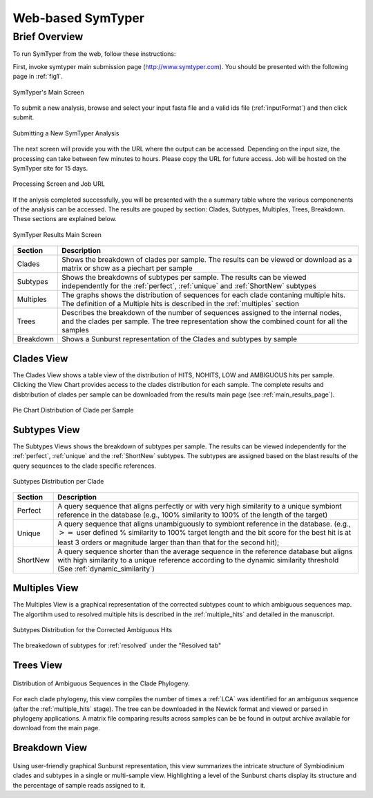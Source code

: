 Web-based SymTyper 
==================


Brief Overview
--------------
To run SymTyper from the web, follow these instructions:

First, invoke symtyper main submission page (http://www.symtyper.com). You should be presented with the following page in :ref:`fig1`.

.. _fig1:

.. figure:: _static/main.png
   :scale: 50%
   :alt: SymTyper Main Screen
   :align: center

   SymTyper's Main Screen

To submit a new analysis, browse and select your input fasta file and a valid  ids file (:ref:`inputFormat`) and then click submit.


.. figure:: _static/submit_input.png
   :scale: 50%
   :alt: SymTyper Main Screen
   :align: center

   Submitting a New SymTyper Analysis

The next screen will provide you with the URL where the output can be accessed.
Depending on the input size, the processing can take between few minutes to hours.
Please copy the URL for future access. Job will be hosted on the SymTyper site for 15 days.


.. figure:: _static/processing.png
   :scale: 50%
   :alt: SymTyper Main Screen
   :align: center

   Processing Screen and Job URL



If the anlysis completed successfully, you will be presented with
the a summary table where the various componenents of the analysis
can be accessed. The results are gouped by section: Clades, Subtypes, Multiples, Trees, Breakdown. These sections are explained below.
   

.. _main_results_page:

.. figure:: _static/results.png
   :scale: 50%
   :alt: SymTyper Results Main Screen
   :align: center

   SymTyper Results Main Screen

.. tabularcolumns:: |p{2cm}|p{13cm}| 

================    ============
Section    	    Description
================    ============
Clades		    Shows the breakdown of clades per sample. The results can be viewed or download as a matrix or show as a piechart per sample
Subtypes	    Shows the breakdowns of subtypes per sample. The results can be viewed independently for the :ref:`perfect`, :ref:`unique` and  :ref:`ShortNew` subtypes
Multiples	    The graphs shows the distribution of sequences for each clade contaning multiple hits. The definition of a Multiple hits is described in the :ref:`multiples` section
Trees		    Describes the breakdown of the number of sequences assigned to the internal nodes, and the clades per sample. The tree representation show the combined count for all the samples  
Breakdown	    Shows a Sunburst representation of the Clades and subtypes by sample
================    ============


Clades View
+++++++++++++

The Clades View shows a table view of the distribution of HITS,
NOHITS, LOW and AMBIGUOUS hits per sample.  Clicking the View Chart
provides access to the clades distribution for each sample. The
complete results and disbtribution of clades per sample can be
downloaded from the results main page (see :ref:`main_results_page`).

.. figure:: _static/pie_chart.png
   :scale: 50%
   :alt: Pie chart view of clade distribution
   :align: center
   
   Pie Chart Distribution of Clade per Sample



Subtypes View 
+++++++++++++++

The Subtypes Views shows the breakdown of subtypes per sample. The results
can be viewed independently for the :ref:`perfect`, :ref:`unique` and the
:ref:`ShortNew` subtypes. The subtypes are assigned based on the blast results of the query sequences to
the clade specific references. 




.. figure:: _static/subtypes.png
   :scale: 60%
   :alt: Subtypes view
   :align: center
   
   Subtypes Distribution per Clade

.. tabularcolumns:: |p{2cm}|p{13cm}| 

=========	    ================================
Section		    Description
=========	    ================================
Perfect		    A query sequence that aligns perfectly or with very high similarity to a unique symbiont reference in the database (e.g., 100% similarity to 100% of the length of the target) 
Unique 	    	    A query sequence that aligns unambiguously to symbiont reference in the database. (e.g., :math:`>=` user defined % similarity to 100% target length and the bit score for the best hit is at least 3 orders or magnitude larger than than that for the second hit); 
ShortNew	    A query sequence shorter than the average sequence in the reference database but aligns with high similarity to a unique reference according to the dynamic similarity threshold (See :ref:`dynamic_similarity`) 
=========	    ================================


Multiples View
++++++++++++++++

The Multiples View is a graphical representation of the corrected subtypes
count to which ambiguous sequences map. The algortihm used to
resolved multiple hits is described in the :ref:`multiple_hits` and
detailed in the manuscript.


.. figure:: _static/multiples.png
   :scale: 50%
   :alt: Subtypes view
   :align: center

   Subtypes Distribution for the Corrected Ambiguous Hits

The breakedown of subtypes for :ref:`resolved` under the "Resolved tab"

Trees View
++++++++++


.. figure:: _static/multiples.png
   :scale: 50%
   :alt: Subtypes view
   :align: center

   Distribution of Ambiguous Sequences in the Clade Phylogeny.

For each clade phylogeny, this view compiles the number of times a :ref:`LCA` 
was identified for an ambiguous sequence (after the :ref:`multiple_hits` stage). 
The tree can be downloaded in the Newick format and viewed or parsed in phylogeny 
applications. A matrix file comparing results across samples can be be found in 
output archive available for download from the main page.


Breakdown View
++++++++++++++



.. figure:: _static/breakdown.png
   :scale: 50%
   :alt: Subtypes view
   :align: center

Using user-friendly graphical Sunburst representation, 
this view summarizes the intricate structure of Symbiodinium clades and subtypes 
in a single or multi-sample view. Highlighting a level of the Sunburst charts display 
its structure and the percentage of sample reads assigned to it.
